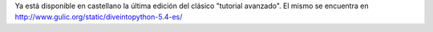 .. title: Inmersión en Python ver. 5.4


Ya está disponible en castellano la última edición del clásico "tutorial avanzado". El mismo se encuentra en http://www.gulic.org/static/diveintopython-5.4-es/

